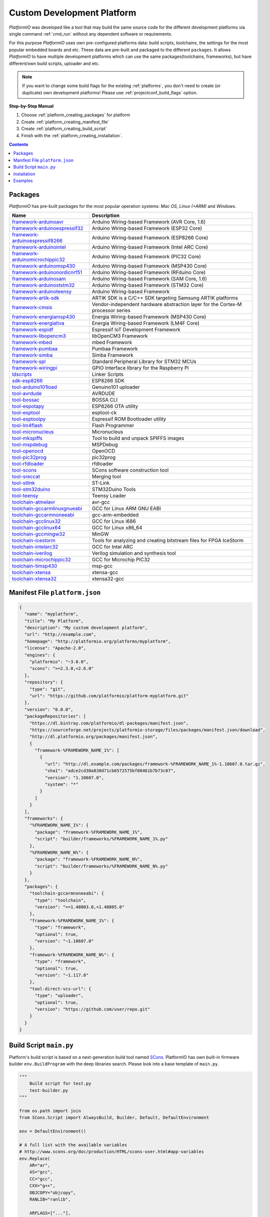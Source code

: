 ..  Copyright (c) 2014-present PlatformIO <contact@platformio.org>
    Licensed under the Apache License, Version 2.0 (the "License");
    you may not use this file except in compliance with the License.
    You may obtain a copy of the License at
       http://www.apache.org/licenses/LICENSE-2.0
    Unless required by applicable law or agreed to in writing, software
    distributed under the License is distributed on an "AS IS" BASIS,
    WITHOUT WARRANTIES OR CONDITIONS OF ANY KIND, either express or implied.
    See the License for the specific language governing permissions and
    limitations under the License.

.. _platform_creating:

Custom Development Platform
===========================

*PlatformIO* was developed like a tool that may build the same source code
for the different development platforms via single command :ref:`cmd_run`
without any dependent software or requirements.

For this purpose *PlatformIO* uses own pre-configured platforms data:
build scripts, toolchains, the settings for the most popular embedded
boards and etc. These data are pre-built and packaged to the different
``packages``. It allows *PlatformIO* to have multiple development platforms
which can use the same packages(toolchains, frameworks), but have
different/own build scripts, uploader and etc.

.. note::
    If you want to change some build flags for the existing
    :ref:`platforms`, you don't need to create (or duplicate) own
    development platforms! Please use :ref:`projectconf_build_flags` option.

**Step-by-Step Manual**

1. Choose :ref:`platform_creating_packages` for platform
2. Create :ref:`platform_creating_manifest_file`
3. Create :ref:`platform_creating_build_script`
4. Finish with the :ref:`platform_creating_installation`.

.. contents::

.. _platform_creating_packages:

Packages
--------

*PlatformIO* has pre-built packages for the most popular operation systems:
*Mac OS*, *Linux (+ARM)* and *Windows*.

.. list-table::
    :header-rows:  1

    * - Name
      - Description

    * - `framework-arduinoavr <http://arduino.cc/en/Reference/HomePage>`__
      - Arduino Wiring-based Framework (AVR Core, 1.6)

    * - `framework-arduinoespressif32 <https://github.com/espressif/arduino-esp32>`__
      - Arduino Wiring-based Framework (ESP32 Core)

    * - `framework-arduinoespressif8266 <https://github.com/esp8266/Arduino>`__
      - Arduino Wiring-based Framework (ESP8266 Core)

    * - `framework-arduinointel <https://github.com/01org/corelibs-arduino101>`__
      - Arduino Wiring-based Framework (Intel ARC Core)

    * - `framework-arduinomicrochippic32 <https://github.com/chipKIT32/chipKIT-core>`__
      - Arduino Wiring-based Framework (PIC32 Core)

    * - `framework-arduinomsp430 <http://arduino.cc/en/Reference/HomePage>`__
      - Arduino Wiring-based Framework (MSP430 Core)

    * - `framework-arduinonordicnrf51 <https://github.com/RFduino/RFduino>`__
      - Arduino Wiring-based Framework (RFduino Core)

    * - `framework-arduinosam <http://arduino.cc/en/Reference/HomePage>`__
      - Arduino Wiring-based Framework (SAM Core, 1.6)

    * - `framework-arduinoststm32 <https://github.com/rogerclarkmelbourne/Arduino_STM32>`__
      - Arduino Wiring-based Framework (STM32 Core)

    * - `framework-arduinoteensy <http://arduino.cc/en/Reference/HomePage>`__
      - Arduino Wiring-based Framework

    * - `framework-artik-sdk <http://www.artik.io>`__
      - ARTIK SDK is a C/C++ SDK targeting Samsung ARTIK platforms

    * - `framework-cmsis <http://www.arm.com/products/processors/cortex-m/cortex-microcontroller-software-interface-standard.php>`__
      - Vendor-independent hardware abstraction layer for the Cortex-M processor series

    * - `framework-energiamsp430 <http://energia.nu/reference/>`__
      - Energia Wiring-based Framework (MSP430 Core)

    * - `framework-energiativa <http://energia.nu/reference/>`__
      - Energia Wiring-based Framework (LM4F Core)

    * - `framework-espidf <https://github.com/espressif/esp-idf>`__
      - Espressif IoT Development Framework

    * - `framework-libopencm3 <http://www.libopencm3.org/>`__
      - libOpenCM3 Framework

    * - `framework-mbed <http://mbed.org>`__
      - mbed Framework

    * - `framework-pumbaa <https://github.com/eerimoq/pumbaa>`__
      - Pumbaa Framework

    * - `framework-simba <https://github.com/eerimoq/simba>`__
      - Simba Framework

    * - `framework-spl <http://www.st.com/web/catalog/tools/FM147/CL1794/SC961/SS1743/PF257890>`__
      - Standard Peripheral Library for STM32 MCUs

    * - `framework-wiringpi <http://wiringpi.com>`__
      - GPIO Interface library for the Raspberry Pi

    * - `ldscripts <https://sourceware.org/binutils/docs/ld/Scripts.html>`__
      - Linker Scripts

    * - `sdk-esp8266 <http://bbs.espressif.com>`__
      - ESP8266 SDK

    * - `tool-arduino101load <https://github.com/01org/intel-arduino-tools>`__
      - Genuino101 uploader

    * - `tool-avrdude <http://www.nongnu.org/avrdude/>`__
      - AVRDUDE

    * - `tool-bossac <https://sourceforge.net/projects/b-o-s-s-a/>`__
      - BOSSA CLI

    * - `tool-espotapy <https://github.com/esp8266/Arduino/blob/master/tools/espota.py>`__
      - ESP8266 OTA utility

    * - `tool-esptool <https://github.com/igrr/esptool-ck>`__
      - esptool-ck

    * - `tool-esptoolpy <https://github.com/espressif/esptool>`__
      - Espressif ROM Bootloader utility

    * - `tool-lm4flash <http://www.ti.com/tool/lmflashprogrammer>`__
      - Flash Programmer

    * - `tool-micronucleus <https://github.com/micronucleus/micronucleus>`__
      - Micronucleus

    * - `tool-mkspiffs <https://github.com/igrr/mkspiffs>`__
      - Tool to build and unpack SPIFFS images

    * - `tool-mspdebug <http://mspdebug.sourceforge.net/>`__
      - MSPDebug

    * - `tool-openocd <http://openocd.org>`__
      - OpenOCD

    * - `tool-pic32prog <https://github.com/sergev/pic32prog>`__
      - pic32prog

    * - `tool-rfdloader <https://github.com/RFduino/RFduino>`__
      - rfdloader

    * - `tool-scons <http://www.scons.org>`__
      - SCons software construction tool

    * - `tool-sreccat <https://github.com/marcows/SRecord>`__
      - Merging tool

    * - `tool-stlink <https://github.com/texane/stlink>`__
      - ST-Link

    * - `tool-stm32duino <https://github.com/rogerclarkmelbourne/Arduino_STM32>`__
      - STM32Duino Tools

    * - `tool-teensy <https://www.pjrc.com/teensy/loader.html>`__
      - Teensy Loader

    * - `toolchain-atmelavr <https://gcc.gnu.org/wiki/avr-gcc>`__
      - avr-gcc

    * - `toolchain-gccarmlinuxgnueabi <https://gcc.gnu.org>`__
      - GCC for Linux ARM GNU EABI

    * - `toolchain-gccarmnoneeabi <https://launchpad.net/gcc-arm-embedded>`__
      - gcc-arm-embedded

    * - `toolchain-gcclinux32 <https://gcc.gnu.org>`__
      - GCC for Linux i686

    * - `toolchain-gcclinux64 <https://gcc.gnu.org>`__
      - GCC for Linux x86_64

    * - `toolchain-gccmingw32 <http://www.mingw.org>`__
      - MinGW

    * - `toolchain-icestorm <http://www.clifford.at/icestorm/>`__
      - Tools for analyzing and creating bitstream files for FPGA IceStorm

    * - `toolchain-intelarc32 <https://github.com/foss-for-synopsys-dwc-arc-processors/toolchain>`__
      - GCC for Intel ARC

    * - `toolchain-iverilog <http://iverilog.icarus.com>`__
      - Verilog simulation and synthesis tool

    * - `toolchain-microchippic32 <https://github.com/chipKIT32/chipKIT-cxx>`__
      - GCC for Microchip PIC32

    * - `toolchain-timsp430 <http://sourceforge.net/projects/mspgcc/>`__
      - msp-gcc

    * - `toolchain-xtensa <https://github.com/jcmvbkbc/gcc-xtensa>`__
      - xtensa-gcc

    * - `toolchain-xtensa32 <https://github.com/espressif/esp-idf>`__
      - xtensa32-gcc

.. _platform_creating_manifest_file:

Manifest File ``platform.json``
-------------------------------

.. code-block:: json

    {
      "name": "myplatform",
      "title": "My Platform",
      "description": "My custom development platform",
      "url": "http://example.com",
      "homepage": "http://platformio.org/platforms/myplatform",
      "license": "Apache-2.0",
      "engines": {
        "platformio": "~3.0.0",
        "scons": ">=2.3.0,<2.6.0"
      },
      "repository": {
        "type": "git",
        "url": "https://github.com/platformio/platform-myplatform.git"
      },
      "version": "0.0.0",
      "packageRepositories": [
        "https://dl.bintray.com/platformio/dl-packages/manifest.json",
        "https://sourceforge.net/projects/platformio-storage/files/packages/manifest.json/download",
        "http://dl.platformio.org/packages/manifest.json",
        {
          "framework-%FRAMEWORK_NAME_1%": [
            {
              "url": "http://dl.example.com/packages/framework-%FRAMEWORK_NAME_1%-1.10607.0.tar.gz",
              "sha1": "adce2cd30a830d71cb6572575bf08461b7b73c07",
              "version": "1.10607.0",
              "system": "*"
            }
          ]
        }
      ],
      "frameworks": {
        "%FRAMEWORK_NAME_1%": {
          "package": "framework-%FRAMEWORK_NAME_1%",
          "script": "builder/frameworks/%FRAMEWORK_NAME_1%.py"
        },
        "%FRAMEWORK_NAME_N%": {
          "package": "framework-%FRAMEWORK_NAME_N%",
          "script": "builder/frameworks/%FRAMEWORK_NAME_N%.py"
        }
      },
      "packages": {
        "toolchain-gccarmnoneeabi": {
          "type": "toolchain",
          "version": ">=1.40803.0,<1.40805.0"
        },
        "framework-%FRAMEWORK_NAME_1%": {
          "type": "framework",
          "optional": true,
          "version": "~1.10607.0"
        },
        "framework-%FRAMEWORK_NAME_N%": {
          "type": "framework",
          "optional": true,
          "version": "~1.117.0"
        },
        "tool-direct-vcs-url": {
          "type": "uploader",
          "optional": true,
          "version": "https://github.com/user/repo.git"
        }
      }
    }

.. _platform_creating_build_script:

Build Script ``main.py``
------------------------

Platform's build script is based on a next-generation build tool named
`SCons <http://www.scons.org>`_. PlatformIO has own built-in firmware builder
``env.BuildProgram`` with the deep libraries search. Please look into a
base template of ``main.py``.

.. code-block:: python

    """
        Build script for test.py
        test-builder.py
    """

    from os.path import join
    from SCons.Script import AlwaysBuild, Builder, Default, DefaultEnvironment

    env = DefaultEnvironment()

    # A full list with the available variables
    # http://www.scons.org/doc/production/HTML/scons-user.html#app-variables
    env.Replace(
        AR="ar",
        AS="gcc",
        CC="gcc",
        CXX="g++",
        OBJCOPY="objcopy",
        RANLIB="ranlib",

        ARFLAGS=["..."],

        ASFLAGS=["flag1", "flag2", "flagN"],
        CCFLAGS=["flag1", "flag2", "flagN"],
        CXXFLAGS=["flag1", "flag2", "flagN"],
        LINKFLAGS=["flag1", "flag2", "flagN"],

        CPPDEFINES=["DEFINE_1", "DEFINE=2", "DEFINE_N"],

        LIBS=["additional", "libs", "here"],

        UPLOADER=join("$PIOPACKAGES_DIR", "tool-bar", "uploader"),
        UPLOADCMD="$UPLOADER $SOURCES"
    )

    env.Append(
        BUILDERS=dict(
            ElfToBin=Builder(
                action=" ".join([
                    "$OBJCOPY",
                    "-O",
                    "binary",
                    "$SOURCES",
                    "$TARGET"]),
                suffix=".bin"
            )
        )
    )

    # The source code of "platformio-build-tool" is here
    # https://github.com/platformio/platformio-core/blob/develop/platformio/builder/tools/platformio.py

    #
    # Target: Build executable and linkable firmware
    #
    target_elf = env.BuildProgram()

    #
    # Target: Build the .bin file
    #
    target_bin = env.ElfToBin(join("$BUILD_DIR", "firmware"), target_elf)

    #
    # Target: Upload firmware
    #
    upload = env.Alias(["upload"], target_bin, "$UPLOADCMD")
    AlwaysBuild(upload)

    #
    # Target: Define targets
    #
    Default(target_bin)


.. _platform_creating_installation:

Installation
------------

1. Create ``platforms`` directory in :ref:`projectconf_pio_home_dir` if it
   doesn't exist.
2. Create ``myplatform`` directory in ``platforms``
3. Copy ``platform.json`` and ``builder/main.py`` files to ``myplatform`` directory.
4. Search available platforms via :ref:`cmd_platform_search` command. You
   should see ``myplatform`` platform.
5. Install ``myplatform`` platform via :ref:`cmd_platform_install` command.

Now, you can use ``myplatform`` for the :ref:`projectconf_env_platform`
option in :ref:`projectconf`.

Examples
--------

Please take a look at the source code of
`PlatformIO Development Platforms <https://github.com/platformio?query=platform->`_.
